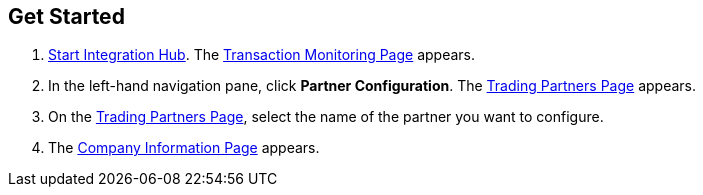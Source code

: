 == Get Started

. xref:index.adoc#start-integration-hub[Start Integration Hub].
The <<transaction-monitoring.adoc#img-transaction-monitoring, Transaction Monitoring Page>> appears.

. In the left-hand navigation pane, click *Partner Configuration*. The <<partner-configuration.adoc#img-trading-partners, Trading Partners Page>> appears.
. On the <<partner-configuration.adoc#img-trading-partners, Trading Partners Page>>, select the name of the partner you want to configure.
. The <<partner-configuration.adoc#img-company-information, Company Information Page>> appears.
